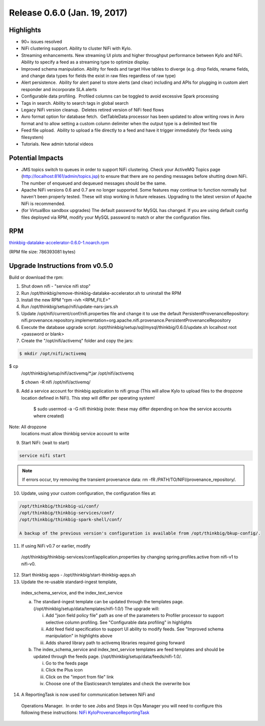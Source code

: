 Release 0.6.0 (Jan. 19, 2017)
=============================

Highlights
----------

-  90+ issues resolved

-  NiFi clustering support. Ability to cluster NiFi with Kylo.

-  Streaming enhancements. New streaming UI plots and higher throughput
   performance between Kylo and NiFi. Ability to specify a feed as a
   streaming type to optimize display.

-  Improved schema manipulation. Ability for feeds and target Hive
   tables to diverge (e.g. drop fields, rename fields, and change data
   types for fields the exist in raw files regardless of raw type)

-  Alert persistence.  Ability for alert panel to store alerts (and
   clear) including and APIs for plugging in custom alert responder and
   incorporate SLA alerts

-  Configurable data profiling.  Profiled columns can be toggled to
   avoid excessive Spark processing

-  Tags in search. Ability to search tags in global search

-  Legacy NiFi version cleanup.  Deletes retired version of NiFi feed
   flows

-  Avro format option for database fetch.  GetTableData processor has
   been updated to allow writing rows in Avro format and to allow
   setting a custom column delimiter when the output type is a delimited
   text file

-  Feed file upload.  Ability to upload a file directly to a feed and
   have it trigger immediately (for feeds using filesystem)

-  Tutorials. New admin tutorial videos

Potential Impacts
-----------------

-  JMS topics switch to queues in order to support NiFi clustering.
   Check your ActiveMQ Topics page
   (http://localhost:8161/admin/topics.jsp) to ensure that there are no
   pending messages before shutting down NiFi. The number of enqueued
   and dequeued messages should be the same.

-  Apache NiFi versions 0.6 and 0.7 are no longer supported. Some
   features may continue to function normally but haven't been properly
   tested. These will stop working in future releases. Upgrading to the
   latest version of Apache NiFi is recommended.

-  (for VirtualBox sandbox upgrades) The default password for MySQL has
   changed. If you are using default config files deployed via RPM, 
   modify your MySQL password to match or alter the configuration files.

RPM
---

`thinkbig-datalake-accelerator-0.6.0-1.noarch.rpm <http://52.203.91.75:8080/artifactory/simple/libs-release-local/com/thinkbiganalytics/datalake/thinkbig-datalake-accelerator/0.6.0/thinkbig-datalake-accelerator-0.6.0-1.noarch.rpm>`__

(RPM file size: 786393081 bytes)

Upgrade Instructions from v0.5.0
--------------------------------

Build or download the rpm:

1. Shut down nifi - "service nifi stop"

2. Run /opt/thinkbig/remove-thinkbig-datalake-accelerator.sh to
   uninstall the RPM

3. Install the new RPM "rpm –ivh <RPM\_FILE>"

4. Run /opt/thinkbig/setup/nifi/update-nars-jars.sh

5. Update /opt/nifi/current/conf/nifi.properties file and change it to
   use the default PersistentProvenanceRepository:
   nifi.provenance.repository.implementation=org.apache.nifi.provenance.PersistentProvenanceRepository

6. Execute the database upgrade script: 
   /opt/thinkbig/setup/sql/mysql/thinkbig/0.6.0/update.sh localhost root
   <password or blank>

7. Create the "/opt/nifi/activemq" folder and copy the jars:

.. code-block:: shell

    $ mkdir /opt/nifi/activemq $ cp
    /opt/thinkbig/setup/nifi/activemq/*.jar
    /opt/nifi/activemq 
    $ chown -R nifi /opt/nifi/activemq/

..

8. Add a service account for thinkbig application to nifi group (This
   will allow Kylo to upload files to the dropzone location defined in
   NiFi). This step will differ per operating system!

    $ sudo usermod -a -G nifi thinkbig (note: these may differ depending
    on how the service accounts where created) Note: All dropzone
    locations must allow thinkbig service account to write

9. Start NiFi: (wait to start)

.. code-block:: shell

    service nifi start

..

.. note::

    If errors occur, try removing the transient provenance data:   
    rm -fR /PATH/TO/NIFI/provenance\_repository/.

..

10. Update, using your custom configuration, the configuration files at:

.. code-block:: shell

    /opt/thinkbig/thinkbig-ui/conf/
    /opt/thinkbig/thinkbig-services/conf/
    /opt/thinkbig/thinkbig-spark-shell/conf/

    A backup of the previous version's configuration is available from /opt/thinkbig/bkup-config/.

11. If using NiFi v0.7 or earlier, modify
   /opt/thinkbig/thinkbig-services/conf/application.properties by
   changing spring.profiles.active from nifi-v1 to nifi-v0.

12. Start thinkbig apps - /opt/thinkbig/start-thinkbig-apps.sh

13. Update the re-usable standard-ingest template,
   index\_schema\_service, and the index\_text\_service 

   a. The standard-ingest template can be updated through the templates
      page. (/opt/thinkbig/setup/data/templates/nifi-1.0/) The upgrade
      will:

      i.   Add "json field policy file" path as one of the parameters to
           Profiler processor to support selective column profiling. See
           "Configurable data profiling" in highlights

      ii.  Add feed field specification to support UI ability to modify
           feeds. See "Improved schema manipulation" in highlights above

      iii. Adds shared library path to activemq libraries required going
           forward

   b. The index\_schema\_service and index\_text\_service templates are
      feed templates and should be updated through the feeds page.
      (/opt/thinkbig/setup/data/feeds/nifi-1.0/.

      i.   Go to the feeds page

      ii.  Click the Plus icon

      iii. Click on the "import from file" link

      iv.  Choose one of the Elasticsearch templates and check the overwrite box

14. A ReportingTask is now used for communication between NiFi and
   Operations Manager.  In order to see Jobs and Steps in Ops Manager
   you will need to configure this following these instructions: `NiFi
   KyloProvenanceReportingTask <https://wiki.thinkbiganalytics.com/display/RD/NiFi+KyloProvenanceReportingTask>`__
